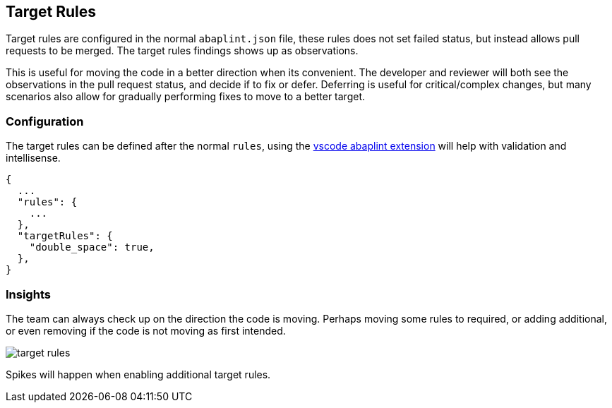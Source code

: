 == Target Rules

Target rules are configured in the normal `abaplint.json` file, these rules does not set failed status, but instead allows pull requests to be merged. The target rules findings shows up as observations.

This is useful for moving the code in a better direction when its convenient. The developer and reviewer will both see the observations in the pull request status, and decide if to fix or defer. Deferring is useful for critical/complex changes, but many scenarios also allow for gradually performing fixes to move to a better target.

=== Configuration

The target rules can be defined after the normal `rules`, using the link:https://marketplace.visualstudio.com/items?itemName=larshp.vscode-abaplint[vscode abaplint extension] will help with validation and intellisense.

[source,json]
----
{
  ...
  "rules": {
    ...
  },
  "targetRules": {
    "double_space": true,
  },
}
----

=== Insights

The team can always check up on the direction the code is moving. Perhaps moving some rules to required, or adding additional, or even removing if the code is not moving as first intended.

image::img/target_rules.png[]

Spikes will happen when enabling additional target rules.